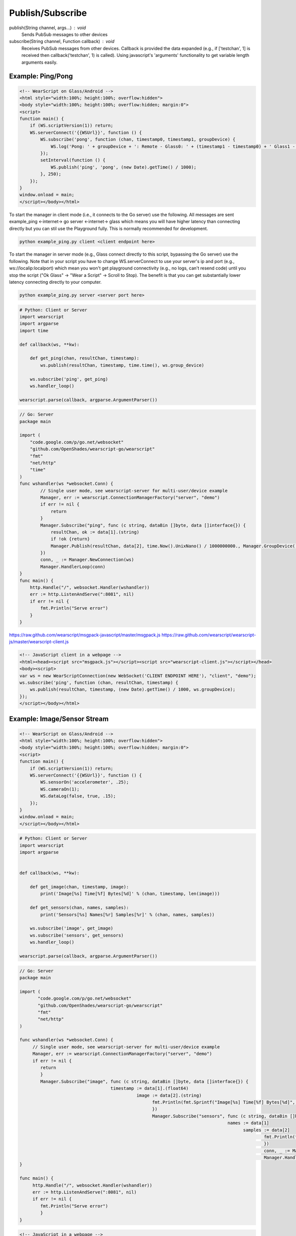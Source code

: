 Publish/Subscribe
==================

publish(String channel, args...) : void
  Sends PubSub messages to other devices

subscribe(String channel, Function callback) : void
  Receives PubSub messages from other devices.  Callback is provided the data expanded (e.g., if ['testchan', 1] is received then callback('testchan', 1) is called).  Using javascript's 'arguments' functionality to get variable length arguments easily.


Example: Ping/Pong
------------------

.. code-block:: html

    <!-- WearScript on Glass/Android -->
    <html style="width:100%; height:100%; overflow:hidden">
    <body style="width:100%; height:100%; overflow:hidden; margin:0">
    <script>
    function main() {
	if (WS.scriptVersion(1)) return;
	WS.serverConnect('{{WSUrl}}', function () {
	    WS.subscribe('pong', function (chan, timestamp0, timestamp1, groupDevice) {
	        WS.log('Pong: ' + groupDevice + ': Remote - Glass0: ' + (timestamp1 - timestamp0) + ' Glass1 - Glass0: ' + ((new Date).getTime() / 1000) - timestamp0);
	    });
	    setInterval(function () {
	        WS.publish('ping', 'pong', (new Date).getTime() / 1000);
	    }, 250);
	});
    }
    window.onload = main;
    </script></body></html>


To start the manager in client mode (i.e., it connects to the Go server) use the following.  All messages are sent example_ping <-internet-> go server <-internet-> glass which means you will have higher latency than connecting directly but you can stil use the Playground fully.  This is normally recommended for development.

.. code-block:: guess

    python example_ping.py client <client endpoint here>


To start the manager in server mode (e.g., Glass connect directly to this script, bypassing the Go server) use the following.  Note that in your script you have to change WS.serverConnect to use your server's ip and port (e.g., ws://localip:localport) which mean you won't get playground connectivity (e.g., no logs, can't resend code) until you stop the script ("Ok Glass" -> "Wear a Script" -> Scroll to Stop).  The benefit is that you can get substantially lower latency connecting directly to your computer.

.. code-block:: guess

    python example_ping.py server <server port here>

.. code-block:: python

    # Python: Client or Server
    import wearscript
    import argparse
    import time

    def callback(ws, **kw):

	def get_ping(chan, resultChan, timestamp):
	    ws.publish(resultChan, timestamp, time.time(), ws.group_device)

	ws.subscribe('ping', get_ping)
	ws.handler_loop()

    wearscript.parse(callback, argparse.ArgumentParser())

.. code-block:: guess

    // Go: Server
    package main

    import (
        "code.google.com/p/go.net/websocket"
        "github.com/OpenShades/wearscript-go/wearscript"
        "fmt"
        "net/http"
        "time"
    )
    func wshandler(ws *websocket.Conn) {
	    // Single user mode, see wearscript-server for multi-user/device example
	    Manager, err := wearscript.ConnectionManagerFactory("server", "demo")
	    if err != nil {
		return
	    }
	    Manager.Subscribe("ping", func (c string, dataBin []byte, data []interface{}) {
	        resultChan, ok := data[1].(string)
	        if !ok {return}
	        Manager.Publish(resultChan, data[2], time.Now().UnixNano() / 1000000000., Manager.GroupDevice())
	    })
	    conn, _ := Manager.NewConnection(ws)
	    Manager.HandlerLoop(conn)
    }
    func main() {
        http.Handle("/", websocket.Handler(wshandler))
	err := http.ListenAndServe(":8081", nil)
	if err != nil {
	    fmt.Println("Serve error")
	}
    }


https://raw.github.com/wearscript/msgpack-javascript/master/msgpack.js
https://raw.github.com/wearscript/wearscript-js/master/wearscript-client.js

.. code-block:: html

    <!-- JavaScript client in a webpage -->
    <html><head><script src="msgpack.js"></script><script src="wearscript-client.js"></script></head>
    <body><script>
    var ws = new WearScriptConnection(new WebSocket('CLIENT ENDPOINT HERE'), "client", "demo");
    ws.subscribe('ping', function (chan, resultChan, timestamp) {
	ws.publish(resultChan, timestamp, (new Date).getTime() / 1000, ws.groupDevice);
    });
    </script></body></html>

Example: Image/Sensor Stream
----------------------------


.. code-block:: html

    <!-- WearScript on Glass/Android -->
    <html style="width:100%; height:100%; overflow:hidden">
    <body style="width:100%; height:100%; overflow:hidden; margin:0">
    <script>
    function main() {
	if (WS.scriptVersion(1)) return;
	WS.serverConnect('{{WSUrl}}', function () {
	    WS.sensorOn('accelerometer', .25);
	    WS.cameraOn(1);
	    WS.dataLog(false, true, .15);    
	});
    }
    window.onload = main;
    </script></body></html>

.. code-block:: python

    # Python: Client or Server
    import wearscript
    import argparse


    def callback(ws, **kw):

	def get_image(chan, timestamp, image):
	    print('Image[%s] Time[%f] Bytes[%d]' % (chan, timestamp, len(image)))

	def get_sensors(chan, names, samples):
	    print('Sensors[%s] Names[%r] Samples[%r]' % (chan, names, samples))

	ws.subscribe('image', get_image)
	ws.subscribe('sensors', get_sensors)
	ws.handler_loop()

    wearscript.parse(callback, argparse.ArgumentParser())

.. code-block:: go

    // Go: Server
    package main

    import (
	   "code.google.com/p/go.net/websocket"
	   "github.com/OpenShades/wearscript-go/wearscript"
	   "fmt"
	   "net/http"
    )

    func wshandler(ws *websocket.Conn) {
	 // Single user mode, see wearscript-server for multi-user/device example
	 Manager, err := wearscript.ConnectionManagerFactory("server", "demo")
	 if err != nil {
	    return
	    }
	    Manager.Subscribe("image", func (c string, dataBin []byte, data []interface{}) {
				       timestamp := data[1].(float64)
						 image := data[2].(string)
						       fmt.Println(fmt.Sprintf("Image[%s] Time[%f] Bytes[%d]", c, timestamp, len(image)))
						       })
						       Manager.Subscribe("sensors", func (c string, dataBin []byte, data []interface{}) {
										    names := data[1]
											  samples := data[2]
												  fmt.Println(fmt.Sprintf("Sensors[%s] Names[%v] Samples[%v]", c, names, samples))
												  })
												  conn, _ := Manager.NewConnection(ws)
												  Manager.HandlerLoop(conn)
    }

    func main() {
	 http.Handle("/", websocket.Handler(wshandler))
	 err := http.ListenAndServe(":8081", nil)
	 if err != nil {
	    fmt.Println("Serve error")
	    }
    }


.. code-block:: html

    <!-- JavaScript in a webpage -->
    <html><head><script src="wearscript-client.js"></script></head>
    <body><script>
    var ws = new WearScriptConnection(new WebSocket(URL), "client", "demo");
    ws.subscribe('image', function (chan, timestamp, image) {
	console.log(JSON.stringify({chan: chan, timestamp: timestamp,
							   image: btoa(image)}));
    });

    ws.subscribe('sensors', function (chan, names, samples) {
	console.log(JSON.stringify({chan: chan, names: names,
						       samples: samples}));
    });
    </script></body></html>
